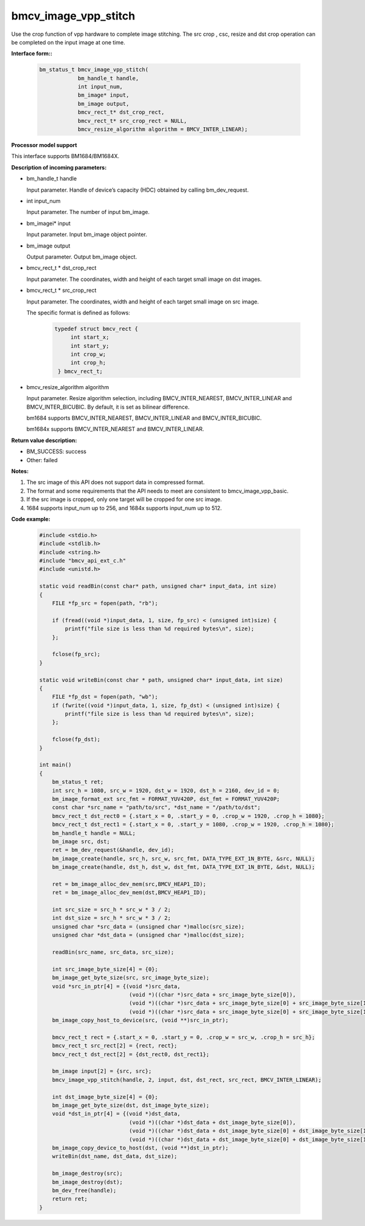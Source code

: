 bmcv_image_vpp_stitch
=====================

Use the crop function of vpp hardware to complete image stitching. The src crop , csc, resize and dst crop operation can be completed on the input image at one time.


**Interface form::**

    .. code-block:: c

        bm_status_t bmcv_image_vpp_stitch(
                    bm_handle_t handle,
                    int input_num,
                    bm_image* input,
                    bm_image output,
                    bmcv_rect_t* dst_crop_rect,
                    bmcv_rect_t* src_crop_rect = NULL,
                    bmcv_resize_algorithm algorithm = BMCV_INTER_LINEAR);


**Processor model support**

This interface supports BM1684/BM1684X.


**Description of incoming parameters:**

* bm_handle_t handle

  Input parameter. Handle of device’s capacity (HDC) obtained by calling bm_dev_request.

* int input_num

  Input parameter. The number of input bm_image.

* bm_imagei\* input

  Input parameter. Input bm_image object pointer.

* bm_image output

  Output parameter. Output bm_image object.

* bmcv_rect_t \*   dst_crop_rect

  Input parameter. The coordinates, width and height of each target small image on dst images.

* bmcv_rect_t \*   src_crop_rect

  Input parameter. The coordinates, width and height of each target small image on src image.

  The specific format is defined as follows:

    .. code-block:: c

       typedef struct bmcv_rect {
            int start_x;
            int start_y;
            int crop_w;
            int crop_h;
        } bmcv_rect_t;


* bmcv_resize_algorithm algorithm

  Input parameter. Resize algorithm selection, including BMCV_INTER_NEAREST, BMCV_INTER_LINEAR and BMCV_INTER_BICUBIC. By default, it is set as bilinear difference.

  bm1684 supports BMCV_INTER_NEAREST, BMCV_INTER_LINEAR and BMCV_INTER_BICUBIC.

  bm1684x supports BMCV_INTER_NEAREST and BMCV_INTER_LINEAR.


**Return value description:**

* BM_SUCCESS: success

* Other: failed


**Notes:**

1. The src image of this API does not support data in compressed format.

2. The format and some requirements that the API needs to meet are consistent to bmcv_image_vpp_basic.

3. If the src image is cropped, only one target will be cropped for one src image.

4. 1684 supports input_num up to 256, and 1684x supports input_num up to 512.


**Code example:**

    .. code-block:: c

        #include <stdio.h>
        #include <stdlib.h>
        #include <string.h>
        #include "bmcv_api_ext_c.h"
        #include <unistd.h>

        static void readBin(const char* path, unsigned char* input_data, int size)
        {
            FILE *fp_src = fopen(path, "rb");

            if (fread((void *)input_data, 1, size, fp_src) < (unsigned int)size) {
                printf("file size is less than %d required bytes\n", size);
            };

            fclose(fp_src);
        }

        static void writeBin(const char * path, unsigned char* input_data, int size)
        {
            FILE *fp_dst = fopen(path, "wb");
            if (fwrite((void *)input_data, 1, size, fp_dst) < (unsigned int)size) {
                printf("file size is less than %d required bytes\n", size);
            };

            fclose(fp_dst);
        }

        int main()
        {
            bm_status_t ret;
            int src_h = 1080, src_w = 1920, dst_w = 1920, dst_h = 2160, dev_id = 0;
            bm_image_format_ext src_fmt = FORMAT_YUV420P, dst_fmt = FORMAT_YUV420P;
            const char *src_name = "path/to/src", *dst_name = "/path/to/dst";
            bmcv_rect_t dst_rect0 = {.start_x = 0, .start_y = 0, .crop_w = 1920, .crop_h = 1080};
            bmcv_rect_t dst_rect1 = {.start_x = 0, .start_y = 1080, .crop_w = 1920, .crop_h = 1080};
            bm_handle_t handle = NULL;
            bm_image src, dst;
            ret = bm_dev_request(&handle, dev_id);
            bm_image_create(handle, src_h, src_w, src_fmt, DATA_TYPE_EXT_1N_BYTE, &src, NULL);
            bm_image_create(handle, dst_h, dst_w, dst_fmt, DATA_TYPE_EXT_1N_BYTE, &dst, NULL);

            ret = bm_image_alloc_dev_mem(src,BMCV_HEAP1_ID);
            ret = bm_image_alloc_dev_mem(dst,BMCV_HEAP1_ID);

            int src_size = src_h * src_w * 3 / 2;
            int dst_size = src_h * src_w * 3 / 2;
            unsigned char *src_data = (unsigned char *)malloc(src_size);
            unsigned char *dst_data = (unsigned char *)malloc(dst_size);

            readBin(src_name, src_data, src_size);

            int src_image_byte_size[4] = {0};
            bm_image_get_byte_size(src, src_image_byte_size);
            void *src_in_ptr[4] = {(void *)src_data,
                                    (void *)((char *)src_data + src_image_byte_size[0]),
                                    (void *)((char *)src_data + src_image_byte_size[0] + src_image_byte_size[1]),
                                    (void *)((char *)src_data + src_image_byte_size[0] + src_image_byte_size[1] + src_image_byte_size[2])};
            bm_image_copy_host_to_device(src, (void **)src_in_ptr);

            bmcv_rect_t rect = {.start_x = 0, .start_y = 0, .crop_w = src_w, .crop_h = src_h};
            bmcv_rect_t src_rect[2] = {rect, rect};
            bmcv_rect_t dst_rect[2] = {dst_rect0, dst_rect1};

            bm_image input[2] = {src, src};
            bmcv_image_vpp_stitch(handle, 2, input, dst, dst_rect, src_rect, BMCV_INTER_LINEAR);

            int dst_image_byte_size[4] = {0};
            bm_image_get_byte_size(dst, dst_image_byte_size);
            void *dst_in_ptr[4] = {(void *)dst_data,
                                    (void *)((char *)dst_data + dst_image_byte_size[0]),
                                    (void *)((char *)dst_data + dst_image_byte_size[0] + dst_image_byte_size[1]),
                                    (void *)((char *)dst_data + dst_image_byte_size[0] + dst_image_byte_size[1] + dst_image_byte_size[2])};
            bm_image_copy_device_to_host(dst, (void **)dst_in_ptr);
            writeBin(dst_name, dst_data, dst_size);

            bm_image_destroy(src);
            bm_image_destroy(dst);
            bm_dev_free(handle);
            return ret;
        }